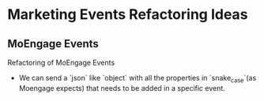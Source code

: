 * Marketing Events Refactoring Ideas

** MoEngage Events
   Refactoring of MoEngage Events

  - We can send a `json` like `object` with all the properties in `snake_case`(as
    Moengage expects) that needs to be added in a specific event.
